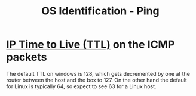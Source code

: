 :PROPERTIES:
:ID:       c01e41ba-05ed-4095-8fe5-c4ebfb0dbfa6
:END:
#+title: OS Identification - Ping
#+hugo_base_dir:../


* [[id:b594334c-ed1b-413a-8008-a1761826ba6c][IP Time to Live (TTL)]] on the ICMP packets
The default TTL on windows is 128, which gets decremented by one at the router between the host and the box to 127. On the other hand the default for Linux is typically 64, so expect to see 63 for a Linux host.

[[../static/images/icmp.png]]
